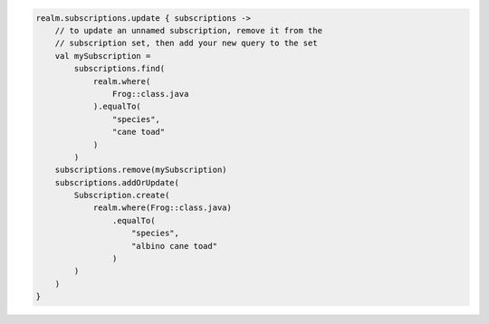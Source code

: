 .. code-block:: kotlin

   realm.subscriptions.update { subscriptions ->
       // to update an unnamed subscription, remove it from the
       // subscription set, then add your new query to the set
       val mySubscription =
           subscriptions.find(
               realm.where(
                   Frog::class.java
               ).equalTo(
                   "species",
                   "cane toad"
               )
           )
       subscriptions.remove(mySubscription)
       subscriptions.addOrUpdate(
           Subscription.create(
               realm.where(Frog::class.java)
                   .equalTo(
                       "species",
                       "albino cane toad"
                   )
           )
       )
   }
